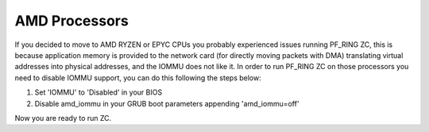 AMD Processors
==============

If you decided to move to AMD RYZEN or EPYC CPUs you probably experienced 
issues running PF_RING ZC, this is because application memory is provided 
to the network card (for directly moving packets with DMA) translating virtual 
addresses into physical addresses, and the IOMMU does not like it.
In order to run PF_RING ZC on those processors you need to disable IOMMU support, 
you can do this following the steps below:

1. Set 'IOMMU' to 'Disabled' in your BIOS
2. Disable amd_iommu in your GRUB boot parameters appending 'amd_iommu=off'

Now you are ready to run ZC.

